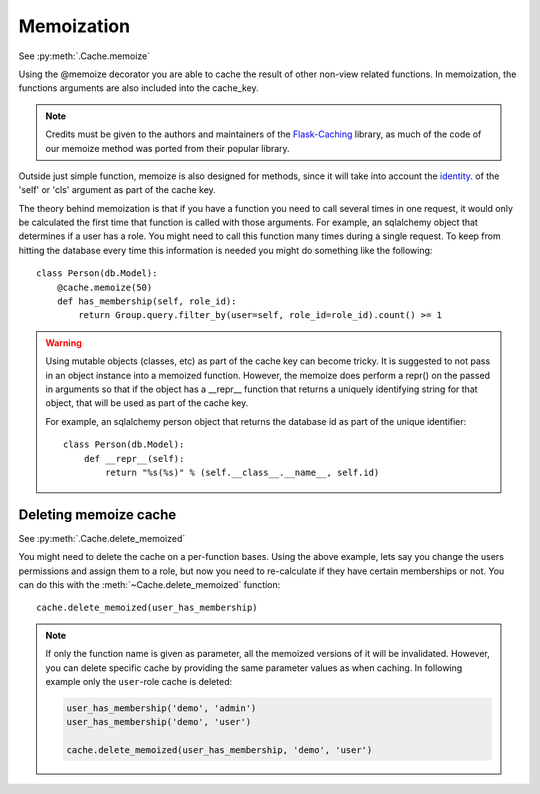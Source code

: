 

Memoization
-----------

.. versionadded:: 0.3

See :py:meth:`.Cache.memoize`

Using the @memoize decorator you are able to cache the result of other non-view related functions.
In memoization, the functions arguments are also included into the cache_key.

.. note::
    Credits must be given to the authors and maintainers of the
    `Flask-Caching <https://github.com/sh4nks/flask-caching>`_ library,
    as much of the code of our memoize method was ported from
    their popular library.

Outside just simple function, memoize is also designed for methods, since it will take into account
the `identity <http://docs.python.org/library/functions.html#id>`_. of the
'self' or 'cls' argument as part of the cache key.

The theory behind memoization is that if you have a function you need
to call several times in one request, it would only be calculated the first
time that function is called with those arguments. For example, an sqlalchemy
object that determines if a user has a role. You might need to call this
function many times during a single request. To keep from hitting the database
every time this information is needed you might do something like the following::

    class Person(db.Model):
        @cache.memoize(50)
        def has_membership(self, role_id):
            return Group.query.filter_by(user=self, role_id=role_id).count() >= 1


.. warning::

    Using mutable objects (classes, etc) as part of the cache key can become
    tricky. It is suggested to not pass in an object instance into a memoized
    function. However, the memoize does perform a repr() on the passed in arguments
    so that if the object has a __repr__ function that returns a uniquely
    identifying string for that object, that will be used as part of the
    cache key.

    For example, an sqlalchemy person object that returns the database id as
    part of the unique identifier::

        class Person(db.Model):
            def __repr__(self):
                return "%s(%s)" % (self.__class__.__name__, self.id)



Deleting memoize cache
**********************

See :py:meth:`.Cache.delete_memoized`

.. versionadded:: 0.3

You might need to delete the cache on a per-function bases. Using the above
example, lets say you change the users permissions and assign them to a role,
but now you need to re-calculate if they have certain memberships or not.
You can do this with the :meth:`~Cache.delete_memoized` function::

    cache.delete_memoized(user_has_membership)

.. note::

  If only the function name is given as parameter, all the memoized versions
  of it will be invalidated. However, you can delete specific cache by
  providing the same parameter values as when caching. In following
  example only the ``user``-role cache is deleted:

  .. code-block:: python

     user_has_membership('demo', 'admin')
     user_has_membership('demo', 'user')

     cache.delete_memoized(user_has_membership, 'demo', 'user')
